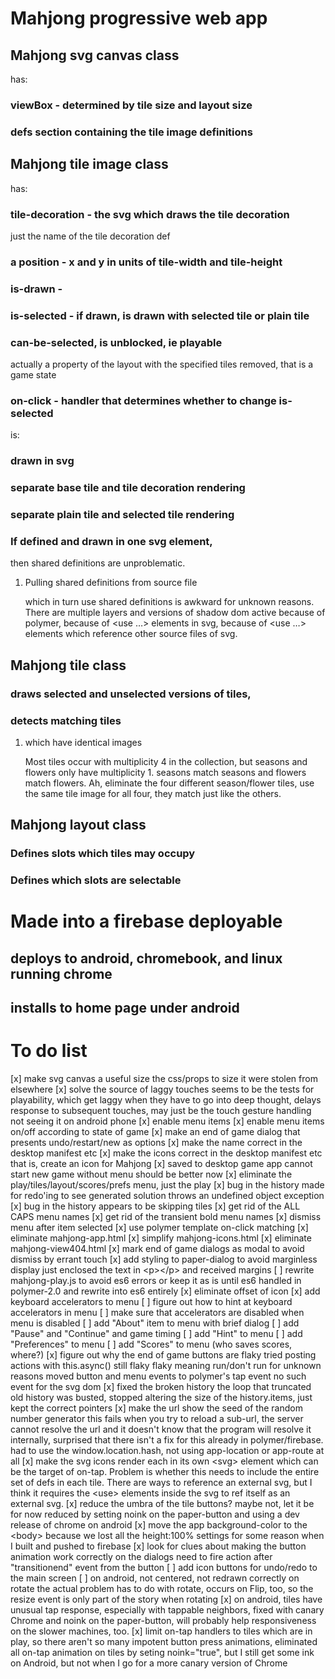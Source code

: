 * Mahjong progressive web app
** Mahjong svg canvas class
   has:
*** viewBox - determined by tile size and layout size
*** defs section containing the tile image definitions
** Mahjong tile image class
   has:
*** tile-decoration - the svg which draws the tile decoration
    just the name of the tile decoration def
*** a position - x and y in units of tile-width and tile-height
*** is-drawn - 
*** is-selected - if drawn, is drawn with selected tile or plain tile
*** can-be-selected, is unblocked, ie playable
     actually a property of the layout with the specified tiles removed,
     that is a game state
*** on-click - handler that determines whether to change is-selected
    is:
*** drawn in svg
*** separate base tile and tile decoration rendering
*** separate plain tile and selected tile rendering
*** If defined and drawn in one svg element,
    then shared definitions are unproblematic.
**** Pulling shared definitions from source file
     which in turn use shared definitions
     is awkward for unknown reasons.
     There are multiple layers and versions of shadow
     dom active because of polymer, because of <use ...>
     elements in svg, because of <use ...> elements which
     reference other source files of svg.
** Mahjong tile class
*** draws selected and unselected versions of tiles,
*** detects matching tiles
**** which have identical images
     Most tiles occur with multiplicity 4 in the collection,
     but seasons and flowers only have multiplicity 1.
     seasons match seasons and flowers match flowers.
     Ah, eliminate the four different season/flower tiles, use
     the same tile image for all four, they match just like the
     others.
** Mahjong layout class
*** Defines slots which tiles may occupy
*** Defines which slots are selectable
**  
* Made into a firebase deployable
** deploys to android, chromebook, and linux running chrome
** installs to home page under android
* To do list
[x] make svg canvas a useful size
	the css/props to size it were stolen from elsewhere
[x] solve the source of laggy touches
	seems to be the tests for playability, which get laggy
	when they have to go into deep thought, delays response
	to subsequent touches,
	may just be the touch gesture handling
	not seeing it on android phone
[x] enable menu items
[x] enable menu items on/off according to state of game
[x] make an end of game dialog
	that presents undo/restart/new as options	
[x] make the name correct
	in the desktop manifest etc
[x] make the icons correct
	in the desktop manifest etc
	that is, create an icon for Mahjong
[x] saved to desktop game app cannot start new game without menu
	should be better now
[x] eliminate the play/tiles/layout/scores/prefs menu, just the play
[x] bug in the history made for redo'ing to see generated solution
	throws an undefined object exception
[x] bug in the history appears to be skipping tiles	
[x] get rid of the ALL CAPS menu names
[x] get rid of the transient bold menu names
[x] dismiss menu after item selected
[x] use polymer template on-click matching
[x] eliminate mahjong-app.html
[x] simplify mahjong-icons.html
[x] eliminate mahjong-view404.html
[x] mark end of game dialogs as modal to avoid dismiss by errant touch
[x] add styling to paper-dialog to avoid marginless display
	just enclosed the text in <p></p> and received margins
[ ] rewrite mahjong-play.js to avoid es6 errors
	or keep it as is until es6 handled in polymer-2.0
	and rewrite into es6 entirely
[x] eliminate offset of icon
[x] add keyboard accelerators to menu
[ ] figure out how to hint at keyboard accelerators in menu
[ ] make sure that accelerators are disabled when menu is disabled
[ ] add "About" item to menu with brief dialog
[ ] add "Pause" and "Continue" and game timing
[ ] add "Hint" to menu
[ ] add "Preferences" to menu
[ ] add "Scores" to menu (who saves scores, where?)
[x] figure out why the end of game buttons are flaky
	tried posting actions with this.async() still flaky
	flaky meaning run/don't run for unknown reasons
	moved button and menu events to polymer's tap event
	no such event for the svg dom
[x] fixed the broken history
	the loop that truncated old history was busted,
	stopped altering the size of the history.items,
	just kept the correct pointers
[x] make the url show the seed of the random number generator
	this fails when you try to reload a sub-url, the server
	cannot resolve the url and it doesn't know that the program
	will resolve it internally, surprised that there isn't a fix
	for this already in polymer/firebase.
	had to use the window.location.hash, not using app-location or
	app-route at all
[x] make the svg icons render each in its own <svg> element which can
	be the target of on-tap.  Problem is whether this needs to
	include the entire set of defs in each tile.  There are ways
	to reference an external svg, but I think it requires the <use>
	elements inside the svg to ref itself as an external svg.
[x] reduce the umbra of the tile buttons?  maybe not, let it be for now
	reduced by setting noink on the paper-button and using a dev
	release of chrome on android
[x] move the app background-color to the <body> because we lost all the
	height:100% settings for some reason when I built and pushed to
	firebase
[x] look for clues about making the button animation work correctly on the
	dialogs
	need to fire action after "transitionend" event from the button
[ ] add icon buttons for undo/redo to the main screen
[ ] on android, not centered, not redrawn correctly on rotate
	the actual problem has to do with rotate, occurs on Flip, too, so
	the resize event is only part of the story when rotating
[x] on android, tiles have unusual tap response, especially with tappable
	neighbors, fixed with canary Chrome and noink on the paper-button,
	will probably help responsiveness on the slower machines, too.
[x] limit on-tap handlers to tiles which are in play, so there aren't so
	many impotent button press animations, eliminated all on-tap animation
	on tiles by seting noink="true", but I still get some ink on Android,
	but not when I go for a more canary version of Chrome


